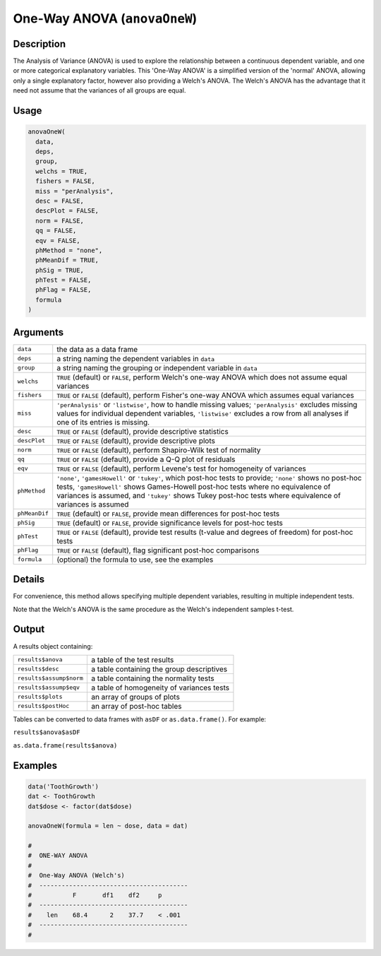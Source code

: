 .. sectionauthor:: `Ravi Selker, Jonathon Love, Damian Dropmann <https://www.jamovi.org>`_

=============================
One-Way ANOVA (``anovaOneW``)
=============================

Description
-----------

The Analysis of Variance (ANOVA) is used to explore the relationship
between a continuous dependent variable, and one or more categorical
explanatory variables. This 'One-Way ANOVA' is a simplified version of
the 'normal' ANOVA, allowing only a single explanatory factor, however
also providing a Welch's ANOVA. The Welch's ANOVA has the advantage that
it need not assume that the variances of all groups are equal.

Usage
-----

.. code-block:: r

   anovaOneW(
     data,
     deps,
     group,
     welchs = TRUE,
     fishers = FALSE,
     miss = "perAnalysis",
     desc = FALSE,
     descPlot = FALSE,
     norm = FALSE,
     qq = FALSE,
     eqv = FALSE,
     phMethod = "none",
     phMeanDif = TRUE,
     phSig = TRUE,
     phTest = FALSE,
     phFlag = FALSE,
     formula
   )

Arguments
---------

+---------------+-----------------------------------------------------+
| ``data``      | the data as a data frame                            |
+---------------+-----------------------------------------------------+
| ``deps``      | a string naming the dependent variables in ``data`` |
+---------------+-----------------------------------------------------+
| ``group``     | a string naming the grouping or independent         |
|               | variable in ``data``                                |
+---------------+-----------------------------------------------------+
| ``welchs``    | ``TRUE`` (default) or ``FALSE``, perform Welch's    |
|               | one-way ANOVA which does not assume equal variances |
+---------------+-----------------------------------------------------+
| ``fishers``   | ``TRUE`` or ``FALSE`` (default), perform Fisher's   |
|               | one-way ANOVA which assumes equal variances         |
+---------------+-----------------------------------------------------+
| ``miss``      | ``'perAnalysis'`` or ``'listwise'``, how to handle  |
|               | missing values; ``'perAnalysis'`` excludes missing  |
|               | values for individual dependent variables,          |
|               | ``'listwise'`` excludes a row from all analyses if  |
|               | one of its entries is missing.                      |
+---------------+-----------------------------------------------------+
| ``desc``      | ``TRUE`` or ``FALSE`` (default), provide            |
|               | descriptive statistics                              |
+---------------+-----------------------------------------------------+
| ``descPlot``  | ``TRUE`` or ``FALSE`` (default), provide            |
|               | descriptive plots                                   |
+---------------+-----------------------------------------------------+
| ``norm``      | ``TRUE`` or ``FALSE`` (default), perform            |
|               | Shapiro-Wilk test of normality                      |
+---------------+-----------------------------------------------------+
| ``qq``        | ``TRUE`` or ``FALSE`` (default), provide a Q-Q plot |
|               | of residuals                                        |
+---------------+-----------------------------------------------------+
| ``eqv``       | ``TRUE`` or ``FALSE`` (default), perform Levene's   |
|               | test for homogeneity of variances                   |
+---------------+-----------------------------------------------------+
| ``phMethod``  | ``'none'``, ``'gamesHowell'`` or ``'tukey'``, which |
|               | post-hoc tests to provide; ``'none'`` shows no      |
|               | post-hoc tests, ``'gamesHowell'`` shows             |
|               | Games-Howell post-hoc tests where no equivalence of |
|               | variances is assumed, and ``'tukey'`` shows Tukey   |
|               | post-hoc tests where equivalence of variances is    |
|               | assumed                                             |
+---------------+-----------------------------------------------------+
| ``phMeanDif`` | ``TRUE`` (default) or ``FALSE``, provide mean       |
|               | differences for post-hoc tests                      |
+---------------+-----------------------------------------------------+
| ``phSig``     | ``TRUE`` (default) or ``FALSE``, provide            |
|               | significance levels for post-hoc tests              |
+---------------+-----------------------------------------------------+
| ``phTest``    | ``TRUE`` or ``FALSE`` (default), provide test       |
|               | results (t-value and degrees of freedom) for        |
|               | post-hoc tests                                      |
+---------------+-----------------------------------------------------+
| ``phFlag``    | ``TRUE`` or ``FALSE`` (default), flag significant   |
|               | post-hoc comparisons                                |
+---------------+-----------------------------------------------------+
| ``formula``   | (optional) the formula to use, see the examples     |
+---------------+-----------------------------------------------------+

Details
-------

For convenience, this method allows specifying multiple dependent
variables, resulting in multiple independent tests.

Note that the Welch's ANOVA is the same procedure as the Welch's
independent samples t-test.

Output
------

A results object containing:

======================= =========================================
``results$anova``       a table of the test results
``results$desc``        a table containing the group descriptives
``results$assump$norm`` a table containing the normality tests
``results$assump$eqv``  a table of homogeneity of variances tests
``results$plots``       an array of groups of plots
``results$postHoc``     an array of post-hoc tables
======================= =========================================

Tables can be converted to data frames with ``asDF`` or
``as.data.frame()``. For example:

``results$anova$asDF``

``as.data.frame(results$anova)``

Examples
--------

.. code-block:: r

   data('ToothGrowth')
   dat <- ToothGrowth
   dat$dose <- factor(dat$dose)

   anovaOneW(formula = len ~ dose, data = dat)

   #
   #  ONE-WAY ANOVA
   #
   #  One-Way ANOVA (Welch's)
   #  ----------------------------------------
   #           F       df1    df2     p
   #  ----------------------------------------
   #    len    68.4      2    37.7    < .001
   #  ----------------------------------------
   #
